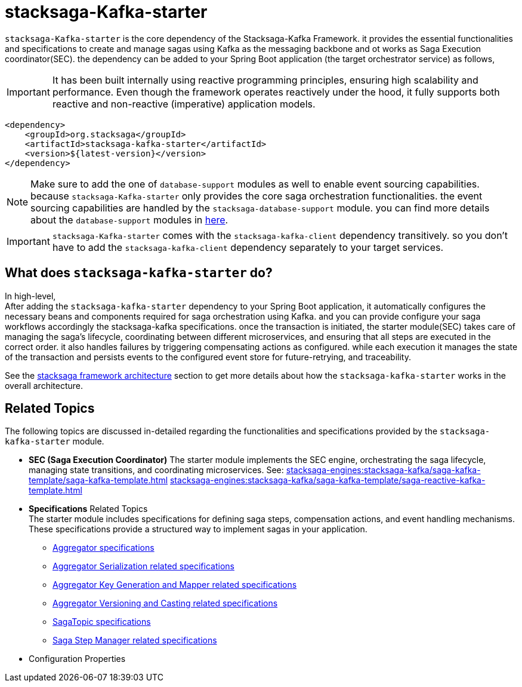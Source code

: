 :description: Discover the stacksaga kafka starter, the core dependency for orchestrating distributed sagas in Spring Boot microservices using Kafka.
:keywords: Stacksaga, Kafka, Saga Pattern, stacksaga-Kafka-starter, Distributed Transactions, Microservices, Spring Boot, Orchestration, Event Sourcing, Compensation, Fault Tolerance, SEC, Saga Execution Coordinator

= stacksaga-Kafka-starter

`stacksaga-Kafka-starter` is the core dependency of the Stacksaga-Kafka Framework. it provides the essential functionalities and specifications to create and manage sagas using Kafka as the messaging backbone and ot works as Saga Execution coordinator(SEC). the dependency can be added to your Spring Boot application (the target orchestrator service) as follows,

IMPORTANT: It has been built internally using reactive programming principles, ensuring high scalability and performance.
Even though the framework operates reactively under the hood, it fully supports both reactive and non-reactive (imperative) application models.

[source,xml]
----
<dependency>
    <groupId>org.stacksaga</groupId>
    <artifactId>stacksaga-kafka-starter</artifactId>
    <version>${latest-version}</version>
</dependency>
----

NOTE: Make sure to add the one of `database-support` modules as well to enable event sourcing capabilities. because `stacksaga-Kafka-starter` only provides the core saga orchestration functionalities. the event sourcing capabilities are handled by the `stacksaga-database-support` module. you can find more details about the `database-support` modules in xref:stacksaga-database-support:overview/database-support-overview.adoc[here].

IMPORTANT: `stacksaga-Kafka-starter` comes with the `stacksaga-kafka-client` dependency transitively. so you don't have to add the `stacksaga-kafka-client` dependency separately to your target services.

== What does `stacksaga-kafka-starter` do?

In high-level, +
After adding the `stacksaga-kafka-starter` dependency to your Spring Boot application, it automatically configures the necessary beans and components required for saga orchestration using Kafka. and you can provide configure your saga workflows accordingly the stacksaga-kafka specifications. once the transaction is initiated, the starter module(SEC) takes care of managing the saga's lifecycle, coordinating between different microservices, and ensuring that all steps are executed in the correct order. it also handles failures by triggering compensating actions as configured. while each execution it manages the state of the transaction and persists events to the configured event store for future-retrying, and traceability.

See the xref:stacksaga-engines:stacksaga-kafka/overview.adoc#stacksaga-kafka-architecture[stacksaga framework architecture] section to get more details about how the `stacksaga-kafka-starter` works in the overall architecture.

== Related Topics

The following topics are discussed in-detailed regarding the functionalities and specifications provided by the `stacksaga-kafka-starter` module.

* *SEC (Saga Execution Coordinator)*
The starter module implements the SEC engine, orchestrating the saga lifecycle, managing state transitions, and coordinating microservices.
See:
xref:stacksaga-engines:stacksaga-kafka/saga-kafka-template/saga-kafka-template.adoc[]
xref:stacksaga-engines:stacksaga-kafka/saga-kafka-template/saga-reactive-kafka-template.adoc[]

* *Specifications* Related Topics +
The starter module includes specifications for defining saga steps, compensation actions, and event handling mechanisms.
These specifications provide a structured way to implement sagas in your application.
** xref:stacksaga-engines:stacksaga-kafka/aggregator/aggregator.adoc[Aggregator specifications]
** xref:stacksaga-engines:stacksaga-kafka/aggregator/aggregator_key_gen_custom_implementation.adoc[Aggregator Serialization related specifications]
** xref:stacksaga-engines:stacksaga-kafka/aggregator/aggregator_mapper_implementation.adoc[Aggregator Key Generation and Mapper related specifications]
** xref:stacksaga-engines:stacksaga-kafka/aggregator/aggregator_versioning_and_casting.adoc[Aggregator Versioning and Casting related specifications]
** xref:stacksaga-engines:stacksaga-kafka/saga-topic/saga-topic.adoc[SagaTopic specifications]
** xref:stacksaga-engines:stacksaga-kafka/saga-step-manager/saga-event-navigator.adoc[Saga Step Manager related specifications]
* Configuration Properties


